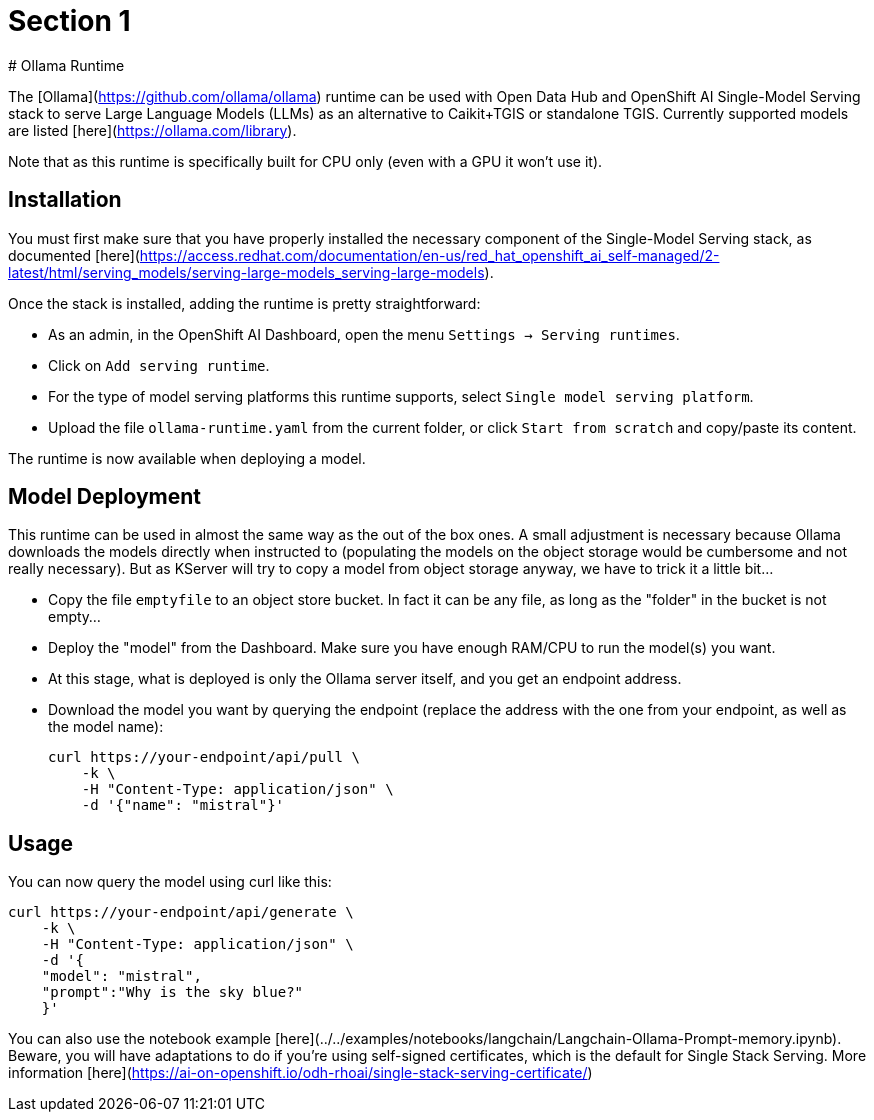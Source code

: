 = Section 1
# Ollama Runtime

The [Ollama](https://github.com/ollama/ollama) runtime can be used with Open Data Hub and OpenShift AI Single-Model Serving stack to serve Large Language Models (LLMs) as an alternative to Caikit+TGIS or standalone TGIS. Currently supported models are listed [here](https://ollama.com/library).

Note that as this runtime is specifically built for CPU only (even with a GPU it won't use it).

## Installation

You must first make sure that you have properly installed the necessary component of the Single-Model Serving stack, as documented [here](https://access.redhat.com/documentation/en-us/red_hat_openshift_ai_self-managed/2-latest/html/serving_models/serving-large-models_serving-large-models).

Once the stack is installed, adding the runtime is pretty straightforward:

- As an admin, in the OpenShift AI Dashboard, open the menu `Settings -> Serving runtimes`.
- Click on `Add serving runtime`.
- For the type of model serving platforms this runtime supports, select `Single model serving platform`.
- Upload the file `ollama-runtime.yaml` from the current folder, or click `Start from scratch` and copy/paste its content.

The runtime is now available when deploying a model.

## Model Deployment

This runtime can be used in almost the same way as the out of the box ones. A small adjustment is necessary because Ollama downloads the models directly when instructed to (populating the models on the object storage would be cumbersome and not really necessary). But as KServer will try to copy a model from object storage anyway, we have to trick it a little bit...

- Copy the file `emptyfile` to an object store bucket. In fact it can be any file, as long as the "folder" in the bucket is not empty...
- Deploy the "model" from the Dashboard. Make sure you have enough RAM/CPU to run the model(s) you want.
- At this stage, what is deployed is only the Ollama server itself, and you get an endpoint address.
- Download the model you want by querying the endpoint (replace the address with the one from your endpoint, as well as the model name):

    
    curl https://your-endpoint/api/pull \
        -k \
        -H "Content-Type: application/json" \
        -d '{"name": "mistral"}'


## Usage

You can now query the model using curl like this:

```yaml
curl https://your-endpoint/api/generate \
    -k \
    -H "Content-Type: application/json" \
    -d '{
    "model": "mistral",
    "prompt":"Why is the sky blue?"
    }'
```

You can also use the notebook example [here](../../examples/notebooks/langchain/Langchain-Ollama-Prompt-memory.ipynb). Beware, you will have adaptations to do if you're using self-signed certificates, which is the default for Single Stack Serving. More information [here](https://ai-on-openshift.io/odh-rhoai/single-stack-serving-certificate/)